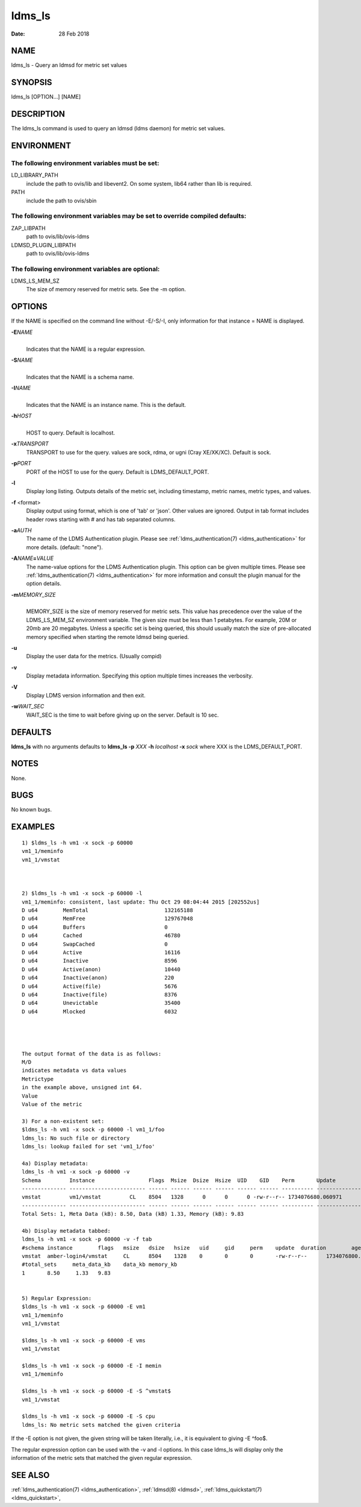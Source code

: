 .. _ldms_ls:

=======
ldms_ls
=======

:Date:   28 Feb 2018

NAME
====

ldms_ls - Query an ldmsd for metric set values

SYNOPSIS
========

ldms_ls [OPTION...] [NAME]

DESCRIPTION
===========

The ldms_ls command is used to query an ldmsd (ldms daemon) for metric
set values.

ENVIRONMENT
===========

The following environment variables must be set:
------------------------------------------------

LD_LIBRARY_PATH
   include the path to ovis/lib and libevent2. On some system, lib64
   rather than lib is required.

PATH
   include the path to ovis/sbin

The following environment variables may be set to override compiled defaults:
-----------------------------------------------------------------------------

ZAP_LIBPATH
   path to ovis/lib/ovis-ldms

LDMSD_PLUGIN_LIBPATH
   path to ovis/lib/ovis-ldms

The following environment variables are optional:
-------------------------------------------------

LDMS_LS_MEM_SZ
   The size of memory reserved for metric sets. See the -m option.

OPTIONS
=======

If the NAME is specified on the command line without -E/-S/-I, only information for that instance = NAME is displayed.

**-E**\ *NAME*
   |
   | Indicates that the NAME is a regular expression.

**-S**\ *NAME*
   |
   | Indicates that the NAME is a schema name.

**-I**\ *NAME*
   |
   | Indicates that the NAME is an instance name. This is the default.

**-h**\ *HOST*
   |
   | HOST to query. Default is localhost.

**-x**\ *TRANSPORT*
   TRANSPORT to use for the query. values are sock, rdma, or ugni (Cray
   XE/XK/XC). Default is sock.

**-p**\ *PORT*
   PORT of the HOST to use for the query. Default is LDMS_DEFAULT_PORT.

**-l**
   Display long listing. Outputs details of the metric set, including
   timestamp, metric names, metric types, and values.

**-f** <format>
   Display output using format, which is one of 'tab' or 'json'. Other
   values are ignored. Output in tab format includes header rows
   starting with # and has tab separated columns.

**-a**\ *AUTH*
   The name of the LDMS Authentication plugin. Please see
   :ref:`ldms_authentication(7) <ldms_authentication>` for more details. (default: "none").

**-A**\ *NAME*\ **=**\ *VALUE*
   The name-value options for the LDMS Authentication plugin. This
   option can be given multiple times. Please see
   :ref:`ldms_authentication(7) <ldms_authentication>` for more information and consult the
   plugin manual for the option details.

**-m**\ *MEMORY_SIZE*
   |
   | MEMORY_SIZE is the size of memory reserved for metric sets. This
     value has precedence over the value of the LDMS_LS_MEM_SZ
     environment variable. The given size must be less than 1 petabytes.
     For example, 20M or 20mb are 20 megabytes. Unless a specific set is
     being queried, this should usually match the size of pre-allocated
     memory specified when starting the remote ldmsd being queried.

**-u**
   Display the user data for the metrics. (Usually compid)

**-v**
   Display metadata information. Specifying this option multiple times
   increases the verbosity.

**-V**
   Display LDMS version information and then exit.

**-w**\ *WAIT_SEC*
   WAIT_SEC is the time to wait before giving up on the server. Default
   is 10 sec.

DEFAULTS
========

**ldms_ls** with no arguments defaults to **ldms_ls -p** *XXX* **-h**
*localhost* **-x** *sock* where XXX is the LDMS_DEFAULT_PORT.

NOTES
=====

None.

BUGS
====

No known bugs.

EXAMPLES
========

::

   1) $ldms_ls -h vm1 -x sock -p 60000
   vm1_1/meminfo
   vm1_1/vmstat



   2) $ldms_ls -h vm1 -x sock -p 60000 -l
   vm1_1/meminfo: consistent, last update: Thu Oct 29 08:04:44 2015 [202552us]
   D u64        MemTotal                        132165188
   D u64        MemFree                         129767048
   D u64        Buffers                         0
   D u64        Cached                          46780
   D u64        SwapCached                      0
   D u64        Active                          16116
   D u64        Inactive                        8596
   D u64        Active(anon)                    10440
   D u64        Inactive(anon)                  220
   D u64        Active(file)                    5676
   D u64        Inactive(file)                  8376
   D u64        Unevictable                     35400
   D u64        Mlocked                         6032




   The output format of the data is as follows:
   M/D
   indicates metadata vs data values
   Metrictype
   in the example above, unsigned int 64.
   Value
   Value of the metric

   3) For a non-existent set:
   $ldms_ls -h vm1 -x sock -p 60000 -l vm1_1/foo
   ldms_ls: No such file or directory
   ldms_ls: lookup failed for set 'vm1_1/foo'

   4a) Display metadata:
   ldms_ls -h vm1 -x sock -p 60000 -v
   Schema         Instance                 Flags  Msize  Dsize  Hsize  UID    GID    Perm       Update            Duration          Info
   -------------- ------------------------ ------ ------ ------ ------ ------ ------ ---------- ----------------- ----------------- --------
   vmstat         vm1/vmstat         CL    8504   1328      0      0      0 -rw-r--r-- 1734076680.060971          0.000186 "updt_hint_us"="60000000:0"
   -------------- ------------------------ ------ ------ ------ ------ ------ ------ ---------- ----------------- ----------------- --------
   Total Sets: 1, Meta Data (kB): 8.50, Data (kB) 1.33, Memory (kB): 9.83

   4b) Display metadata tabbed:
   ldms_ls -h vm1 -x sock -p 60000 -v -f tab
   #schema instance        flags   msize   dsize   hsize   uid     gid     perm    update  duration        age_seconds     age_intervals   info
   vmstat  amber-login4/vmstat     CL      8504    1328    0       0       0       -rw-r--r--      1734076800.060615                0.000174       10.461       0       "updt_hint_us"="60000000:0"
   #total_sets     meta_data_kb    data_kb memory_kb
   1       8.50     1.33   9.83


   5) Regular Expression:
   $ldms_ls -h vm1 -x sock -p 60000 -E vm1
   vm1_1/meminfo
   vm1_1/vmstat

   $ldms_ls -h vm1 -x sock -p 60000 -E vms
   vm1_1/vmstat

   $ldms_ls -h vm1 -x sock -p 60000 -E -I memin
   vm1_1/meminfo

   $ldms_ls -h vm1 -x sock -p 60000 -E -S ^vmstat$
   vm1_1/vmstat

   $ldms_ls -h vm1 -x sock -p 60000 -E -S cpu
   ldms_ls: No metric sets matched the given criteria

If the -E option is not given, the given string will be taken literally,
i.e., it is equivalent to giving -E ^foo$.

The regular expression option can be used with the -v and -l options. In
this case ldms_ls will display only the information of the metric sets
that matched the given regular expression.

SEE ALSO
========

:ref:`ldms_authentication(7) <ldms_authentication>`, :ref:`ldmsd(8) <ldmsd>`, :ref:`ldms_quickstart(7) <ldms_quickstart>`,
